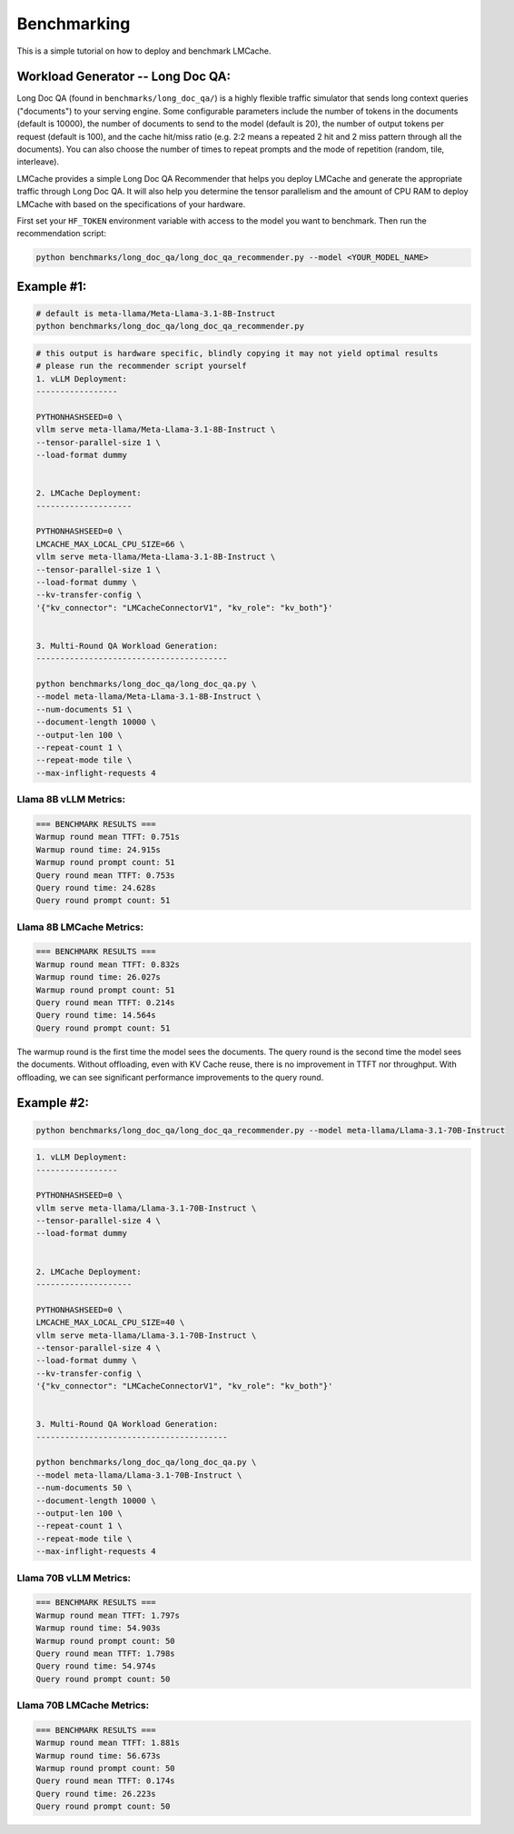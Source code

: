 Benchmarking
============

This is a simple tutorial on how to deploy and benchmark LMCache. 

Workload Generator -- Long Doc QA:
----------------------------------

Long Doc QA (found in ``benchmarks/long_doc_qa/``) is a highly flexible traffic simulator that sends long context queries ("documents") to your serving engine.
Some configurable parameters include the number of tokens in the documents (default is 10000), the number of documents to send to the model (default is 20), the number of output tokens per request (default is 100), and the cache hit/miss ratio (e.g. 2:2 means a repeated 2 hit and 2 miss pattern through all the documents).
You can also choose the number of times to repeat prompts and the mode of repetition (random, tile, interleave).

LMCache provides a simple Long Doc QA Recommender that helps you deploy LMCache and generate the appropriate traffic through Long Doc QA.
It will also help you determine the tensor parallelism and the amount of CPU RAM to deploy LMCache with based on the specifications of your hardware.

First set your ``HF_TOKEN`` environment variable with access to the model you want to benchmark. Then run the recommendation script: 

.. code-block:: bash

    python benchmarks/long_doc_qa/long_doc_qa_recommender.py --model <YOUR_MODEL_NAME>

Example #1:
-----------

.. code-block:: bash

    # default is meta-llama/Meta-Llama-3.1-8B-Instruct
    python benchmarks/long_doc_qa/long_doc_qa_recommender.py

.. code-block:: text

    # this output is hardware specific, blindly copying it may not yield optimal results
    # please run the recommender script yourself
    1. vLLM Deployment: 
    -----------------

    PYTHONHASHSEED=0 \
    vllm serve meta-llama/Meta-Llama-3.1-8B-Instruct \
    --tensor-parallel-size 1 \
    --load-format dummy


    2. LMCache Deployment: 
    --------------------

    PYTHONHASHSEED=0 \
    LMCACHE_MAX_LOCAL_CPU_SIZE=66 \
    vllm serve meta-llama/Meta-Llama-3.1-8B-Instruct \
    --tensor-parallel-size 1 \
    --load-format dummy \
    --kv-transfer-config \
    '{"kv_connector": "LMCacheConnectorV1", "kv_role": "kv_both"}'


    3. Multi-Round QA Workload Generation: 
    ----------------------------------------

    python benchmarks/long_doc_qa/long_doc_qa.py \
    --model meta-llama/Meta-Llama-3.1-8B-Instruct \
    --num-documents 51 \
    --document-length 10000 \
    --output-len 100 \
    --repeat-count 1 \
    --repeat-mode tile \
    --max-inflight-requests 4

Llama 8B vLLM Metrics:
^^^^^^^^^^^^^^^^^^^^^^^

.. code-block:: text

    === BENCHMARK RESULTS ===
    Warmup round mean TTFT: 0.751s
    Warmup round time: 24.915s
    Warmup round prompt count: 51
    Query round mean TTFT: 0.753s
    Query round time: 24.628s
    Query round prompt count: 51

Llama 8B LMCache Metrics: 
^^^^^^^^^^^^^^^^^^^^^^^^^^

.. code-block:: text

    === BENCHMARK RESULTS ===
    Warmup round mean TTFT: 0.832s
    Warmup round time: 26.027s
    Warmup round prompt count: 51
    Query round mean TTFT: 0.214s
    Query round time: 14.564s
    Query round prompt count: 51

The warmup round is the first time the model sees the documents. The query round is the second time the model sees the documents. Without offloading, even with KV Cache reuse, there is no improvement in TTFT nor throughput. With offloading, we can see significant performance improvements to the query round. 

Example #2:
-----------

.. code-block:: bash

    python benchmarks/long_doc_qa/long_doc_qa_recommender.py --model meta-llama/Llama-3.1-70B-Instruct

.. code-block:: text

    1. vLLM Deployment: 
    -----------------

    PYTHONHASHSEED=0 \
    vllm serve meta-llama/Llama-3.1-70B-Instruct \
    --tensor-parallel-size 4 \
    --load-format dummy


    2. LMCache Deployment: 
    --------------------

    PYTHONHASHSEED=0 \
    LMCACHE_MAX_LOCAL_CPU_SIZE=40 \
    vllm serve meta-llama/Llama-3.1-70B-Instruct \
    --tensor-parallel-size 4 \
    --load-format dummy \
    --kv-transfer-config \
    '{"kv_connector": "LMCacheConnectorV1", "kv_role": "kv_both"}'


    3. Multi-Round QA Workload Generation: 
    ----------------------------------------

    python benchmarks/long_doc_qa/long_doc_qa.py \
    --model meta-llama/Llama-3.1-70B-Instruct \
    --num-documents 50 \
    --document-length 10000 \
    --output-len 100 \
    --repeat-count 1 \
    --repeat-mode tile \
    --max-inflight-requests 4

Llama 70B vLLM Metrics:
^^^^^^^^^^^^^^^^^^^^^^^

.. code-block:: text

    === BENCHMARK RESULTS ===
    Warmup round mean TTFT: 1.797s
    Warmup round time: 54.903s
    Warmup round prompt count: 50
    Query round mean TTFT: 1.798s
    Query round time: 54.974s
    Query round prompt count: 50

Llama 70B LMCache Metrics: 
^^^^^^^^^^^^^^^^^^^^^^^^^^

.. code-block:: text

    === BENCHMARK RESULTS ===
    Warmup round mean TTFT: 1.881s
    Warmup round time: 56.673s
    Warmup round prompt count: 50
    Query round mean TTFT: 0.174s
    Query round time: 26.223s
    Query round prompt count: 50
